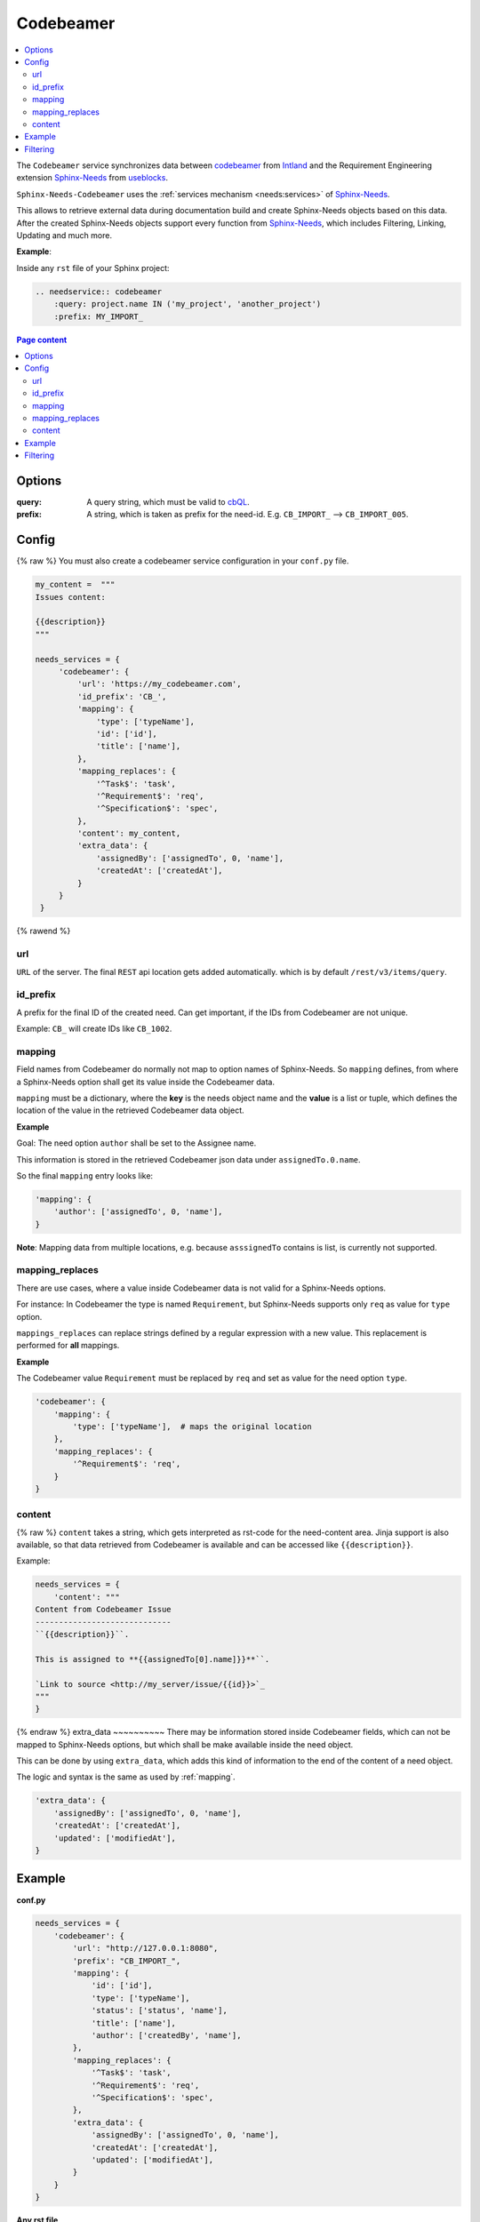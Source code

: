 .. _service_cb:

Codebeamer
==========

.. contents::
   :local:

The ``Codebeamer`` service synchronizes
data between `codebeamer <https://codebeamer.com/>`_ from `Intland <https://intland.com/>`_ and the
Requirement Engineering extension `Sphinx-Needs <https://sphinxcontrib-needs.readthedocs.io/en/latest/>`_ from
`useblocks <https://useblocks.com>`_.

``Sphinx-Needs-Codebeamer`` uses the :ref:`services mechanism <needs:services>` of
`Sphinx-Needs <https://sphinxcontrib-needs.readthedocs.io/en/latest/>`__.

This allows to retrieve external data during documentation build and create Sphinx-Needs objects based on this data.
After the created Sphinx-Needs objects support every function from
`Sphinx-Needs <https://sphinxcontrib-needs.readthedocs.io/en/latest/>`__, which includes Filtering, Linking,
Updating and much more.

**Example**:

Inside any ``rst`` file of your Sphinx project:

.. code-block:: rst

   .. needservice:: codebeamer
       :query: project.name IN ('my_project', 'another_project')
       :prefix: MY_IMPORT_

.. contents:: Page content
   :local:

Options
-------
:query: A query string, which must be valid to `cbQL <https://codebeamer.com/cb/wiki/871101>`_.
:prefix: A string, which is taken as prefix for the need-id. E.g. ``CB_IMPORT_`` --> ``CB_IMPORT_005``.

Config
------
{% raw %}
You must also create a codebeamer service configuration in your ``conf.py`` file.

.. code-block:: python

   my_content =  """
   Issues content:

   {{description}}
   """

   needs_services = {
        'codebeamer': {
            'url': 'https://my_codebeamer.com',
            'id_prefix': 'CB_',
            'mapping': {
                'type': ['typeName'],
                'id': ['id'],
                'title': ['name'],
            },
            'mapping_replaces': {
                '^Task$': 'task',
                '^Requirement$': 'req',
                '^Specification$': 'spec',
            },
            'content': my_content,
            'extra_data': {
                'assignedBy': ['assignedTo', 0, 'name'],
                'createdAt': ['createdAt'],
            }
        }
    }
{% rawend %}

url
~~~
``URL`` of the server. The final ``REST`` api location gets added automatically. which is by default
``/rest/v3/items/query``.

id_prefix
~~~~~~~~~
A prefix for the final ID of the created need.
Can get important, if the IDs from Codebeamer are not unique.

Example: ``CB_`` will create IDs like ``CB_1002``.

.. _mapping:

mapping
~~~~~~~
Field names from Codebeamer do normally not map to option names of Sphinx-Needs.
So ``mapping`` defines, from where a Sphinx-Needs option shall get its value inside the Codebeamer data.

``mapping`` must be a dictionary, where the **key** is the needs object name and the **value** is a list or tuple,
which defines the location of the value in the retrieved Codebeamer data object.

**Example**

Goal: The need option ``author`` shall be set to the Assignee name.

This information is stored in the retrieved Codebeamer json data under ``assignedTo.0.name``.

.. image:: /_images/cb_json.png
   :align: center
   :width: 80%

So the final ``mapping`` entry looks like:

.. code-block:: python

    'mapping': {
        'author': ['assignedTo', 0, 'name'],
    }

**Note**: Mapping data from multiple locations, e.g. because ``asssignedTo`` contains is list,
is currently not supported.

mapping_replaces
~~~~~~~~~~~~~~~~
There are use cases, where a value inside Codebeamer data is not valid for a Sphinx-Needs options.

For instance: In Codebeamer the type is named ``Requirement``, but Sphinx-Needs supports only ``req`` as value
for ``type`` option.

``mappings_replaces`` can replace strings defined by a regular expression with a new value.
This replacement is performed for **all** mappings.

**Example**

The Codebeamer value ``Requirement`` must be replaced by ``req`` and set as value for the need option ``type``.

.. code-block:: python

    'codebeamer': {
        'mapping': {
            'type': ['typeName'],  # maps the original location
        },
        'mapping_replaces': {
            '^Requirement$': 'req',
        }
    }

content
~~~~~~~
{% raw %}
``content`` takes a string, which gets interpreted as rst-code for the need-content area.
Jinja support is also available, so that data retrieved from Codebeamer is available and can be accessed like
``{{description}}``.

Example:

.. code-block:: python

    needs_services = {
        'content': """
    Content from Codebeamer Issue
    -----------------------------
    ``{{description}}``.

    This is assigned to **{{assignedTo[0].name]}}**``.

    `Link to source <http://my_server/issue/{{id}}>`_
    """
    }
{% endraw %}
extra_data
~~~~~~~~~~
There may be information stored inside Codebeamer fields, which can not be mapped to Sphinx-Needs options, but
which shall be make available inside the need object.

This can be done by using ``extra_data``, which adds this kind of information to the end of the content of a
need object.

The logic and syntax is the same as used by :ref:`mapping`.

.. code-block:: python

        'extra_data': {
            'assignedBy': ['assignedTo', 0, 'name'],
            'createdAt': ['createdAt'],
            'updated': ['modifiedAt'],
        }



Example
-------
**conf.py**

.. code-block:: python

    needs_services = {
        'codebeamer': {
            'url': "http://127.0.0.1:8080",
            'prefix': "CB_IMPORT_",
            'mapping': {
                'id': ['id'],
                'type': ['typeName'],
                'status': ['status', 'name'],
                'title': ['name'],
                'author': ['createdBy', 'name'],
            },
            'mapping_replaces': {
                '^Task$': 'task',
                '^Requirement$': 'req',
                '^Specification$': 'spec',
            },
            'extra_data': {
                'assignedBy': ['assignedTo', 0, 'name'],
                'createdAt': ['createdAt'],
                'updated': ['modifiedAt'],
            }
        }
    }

**Any rst file**

.. code-block:: rst

   .. needservice:: codebeamer
       :query: project.name IN ('my_project', 'another_project')
       :prefix: CB_IMPORT

**Result**

blab: {{on_rtd}}

{% if on_rtd!=False %}
Make...

.. needservice:: codebeamer
   :query: project.name IN ('my_project', 'another_project')
   :prefix: CB_IMPORT_

{% elif on_rtd==True %}
.. hint::

   The below examples are just images, as no CodeBeamer instance is available on ReadTheDocs to generate this
   data during build phase.

.. image:: /_images/cb_example.png
   :align: center
   :width: 100%

{% endif %}

Filtering
---------

.. code-block:: rst

   .. needtable::
      :filter: "CB_IMPORT" in id

{% if on_rtd!=False %}
.. needtable::
   :filter: "CB_IMPORT" in id
   :style: table

{% elif on_rtd==True %}
.. image:: /_images/cb_table.png
   :align: center
   :width: 100%

{% endif %}
